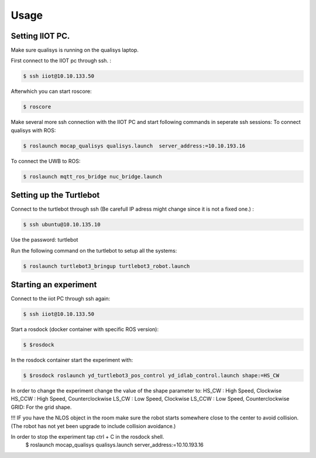 Usage
=====

Setting IIOT PC.
----------------

Make sure qualisys is running on the qualisys laptop. 

First connect to the IIOT pc through  ssh. :
 
.. code-block:: console

   $ ssh iiot@10.10.133.50

Afterwhich you can start roscore: 

.. code-block:: console

   $ roscore

Make several more ssh connection with the IIOT PC and start following commands in seperate ssh sessions: 
To connect qualisys with ROS: 

.. code-block:: console

   $ roslaunch mocap_qualisys qualisys.launch  server_address:=10.10.193.16
   
 
To connect the UWB to ROS: 

.. code-block:: console

	$ roslaunch mqtt_ros_bridge nuc_bridge.launch 


Setting up the Turtlebot
------------------------

Connect to the turtlebot through ssh (Be carefull IP adress might change since it is not a fixed one.) : 

.. code-block:: console

   $ ssh ubuntu@10.10.135.10

Use the password: turtlebot
  
Run the following command on the turtlebot to setup all the systems: 

.. code-block:: console

   $ roslaunch turtlebot3_bringup turtlebot3_robot.launch

Starting an experiment
----------------------

Connect to the iiot PC through ssh again: 

.. code-block:: console

   $ ssh iiot@10.10.133.50

Start a rosdock  (docker container with specific ROS version): 

.. code-block:: console

   $ $rosdock 
   
In the rosdock container start the experiment with: 

.. code-block:: console

   $ $rosdock roslaunch yd_turtlebot3_pos_control yd_idlab_control.launch shape:=HS_CW
   
In order to change the experiment change the value of the shape parameter to: 
HS_CW : High Speed, Clockwise
HS_CCW : High Speed, Counterclockwise 
LS_CW : Low Speed, Clockwise 
LS_CCW : Low Speed, Counterclockwise
GRID: For the grid shape. 

!!! IF you have the NLOS object in the room make sure the robot starts somewhere close to the center to avoid collision. (The robot has not yet been upgrade to include collision avoidance.) 


In order to stop the experiment tap ctrl + C in the rosdock shell. 
   $ roslaunch mocap_qualisys qualisys.launch  server_address:=10.10.193.16
